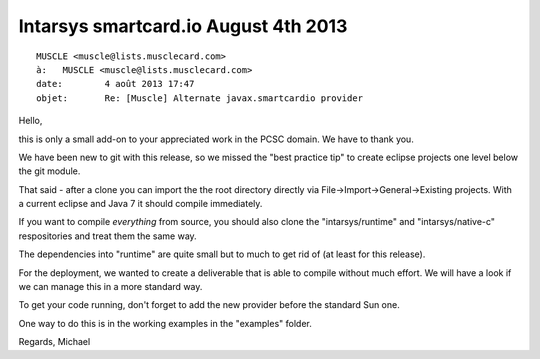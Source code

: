 ﻿

.. _smartcard_io_4_august_2013:

===========================================
Intarsys smartcard.io August 4th 2013
===========================================


::

    MUSCLE <muscle@lists.musclecard.com>
    à:	 MUSCLE <muscle@lists.musclecard.com>
    date:	 4 août 2013 17:47
    objet:	 Re: [Muscle] Alternate javax.smartcardio provider   


Hello,

this is only a small add-on to your appreciated work in the PCSC domain. 
We have to thank you.

We have been new to git with this release, so we missed the "best practice tip" 
to create eclipse projects one level below the git module. 

That said - after a clone you can import the the root directory directly via 
File->Import->General->Existing projects. 
With a current eclipse and Java 7 it should compile immediately. 

If you want to compile *everything* from source, you should also clone the 
"intarsys/runtime" and "intarsys/native-c" respositories and treat them the 
same way. 

The dependencies into "runtime" are quite small but to much to get rid of 
(at least for this release).

For the deployment, we wanted to create a deliverable that is able to compile 
without much effort. 
We will have a look if we can manage this in a more standard way.

To get your code running, don't forget to add the new provider before the 
standard Sun one. 

One way to do this is in the working examples in the "examples" folder.

Regards, Michael

